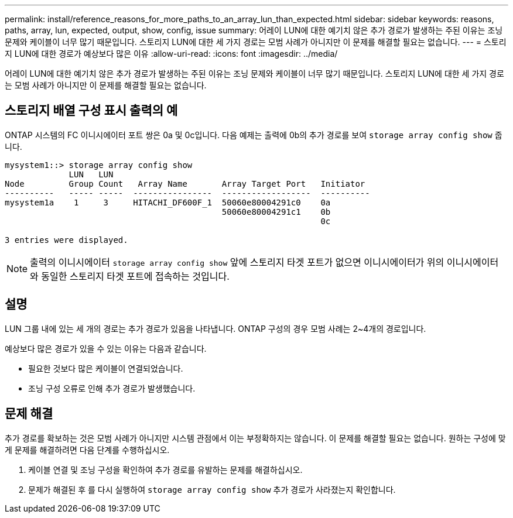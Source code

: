 ---
permalink: install/reference_reasons_for_more_paths_to_an_array_lun_than_expected.html 
sidebar: sidebar 
keywords: reasons, paths, array, lun, expected, output, show, config, issue 
summary: 어레이 LUN에 대한 예기치 않은 추가 경로가 발생하는 주된 이유는 조닝 문제와 케이블이 너무 많기 때문입니다. 스토리지 LUN에 대한 세 가지 경로는 모범 사례가 아니지만 이 문제를 해결할 필요는 없습니다. 
---
= 스토리지 LUN에 대한 경로가 예상보다 많은 이유
:allow-uri-read: 
:icons: font
:imagesdir: ../media/


[role="lead"]
어레이 LUN에 대한 예기치 않은 추가 경로가 발생하는 주된 이유는 조닝 문제와 케이블이 너무 많기 때문입니다. 스토리지 LUN에 대한 세 가지 경로는 모범 사례가 아니지만 이 문제를 해결할 필요는 없습니다.



== 스토리지 배열 구성 표시 출력의 예

ONTAP 시스템의 FC 이니시에이터 포트 쌍은 0a 및 0c입니다. 다음 예제는 출력에 0b의 추가 경로를 보여 `storage array config show` 줍니다.

[listing]
----

mysystem1::> storage array config show
             LUN   LUN
Node         Group Count   Array Name       Array Target Port   Initiator
----------   ----- -----  ----------------  ------------------  ----------
mysystem1a    1     3     HITACHI_DF600F_1  50060e80004291c0    0a
                                            50060e80004291c1    0b
                                                                0c

3 entries were displayed.
----
[NOTE]
====
출력의 이니시에이터 `storage array config show` 앞에 스토리지 타겟 포트가 없으면 이니시에이터가 위의 이니시에이터와 동일한 스토리지 타겟 포트에 접속하는 것입니다.

====


== 설명

LUN 그룹 내에 있는 세 개의 경로는 추가 경로가 있음을 나타냅니다. ONTAP 구성의 경우 모범 사례는 2~4개의 경로입니다.

예상보다 많은 경로가 있을 수 있는 이유는 다음과 같습니다.

* 필요한 것보다 많은 케이블이 연결되었습니다.
* 조닝 구성 오류로 인해 추가 경로가 발생했습니다.




== 문제 해결

추가 경로를 확보하는 것은 모범 사례가 아니지만 시스템 관점에서 이는 부정확하지는 않습니다. 이 문제를 해결할 필요는 없습니다. 원하는 구성에 맞게 문제를 해결하려면 다음 단계를 수행하십시오.

. 케이블 연결 및 조닝 구성을 확인하여 추가 경로를 유발하는 문제를 해결하십시오.
. 문제가 해결된 후 를 다시 실행하여 `storage array config show` 추가 경로가 사라졌는지 확인합니다.

